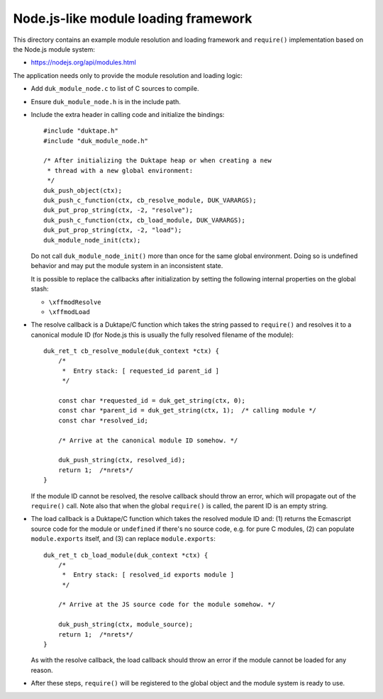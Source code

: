 =====================================
Node.js-like module loading framework
=====================================

This directory contains an example module resolution and loading framework and
``require()`` implementation based on the Node.js module system:

* https://nodejs.org/api/modules.html

The application needs only to provide the module resolution and loading logic:

* Add ``duk_module_node.c`` to list of C sources to compile.

* Ensure ``duk_module_node.h`` is in the include path.

* Include the extra header in calling code and initialize the bindings::

      #include "duktape.h"
      #include "duk_module_node.h"

      /* After initializing the Duktape heap or when creating a new
       * thread with a new global environment:
       */
      duk_push_object(ctx);
      duk_push_c_function(ctx, cb_resolve_module, DUK_VARARGS);
      duk_put_prop_string(ctx, -2, "resolve");
      duk_push_c_function(ctx, cb_load_module, DUK_VARARGS);
      duk_put_prop_string(ctx, -2, "load");
      duk_module_node_init(ctx);

  Do not call ``duk_module_node_init()`` more than once for the same global
  environment.  Doing so is undefined behavior and may put the module system
  in an inconsistent state.
  
  It is possible to replace the callbacks after initialization by setting the
  following internal properties on the global stash:
  
  - ``\xffmodResolve``
  
  - ``\xffmodLoad``

* The resolve callback is a Duktape/C function which takes the string passed
  to ``require()`` and resolves it to a canonical module ID (for Node.js this
  is usually the fully resolved filename of the module)::

      duk_ret_t cb_resolve_module(duk_context *ctx) {
          /*
           *  Entry stack: [ requested_id parent_id ]
           */

          const char *requested_id = duk_get_string(ctx, 0);
          const char *parent_id = duk_get_string(ctx, 1);  /* calling module */
          const char *resolved_id;

          /* Arrive at the canonical module ID somehow. */

          duk_push_string(ctx, resolved_id);
          return 1;  /*nrets*/
      }

  If the module ID cannot be resolved, the resolve callback should throw an
  error, which will propagate out of the ``require()`` call.  Note also that
  when the global ``require()`` is called, the parent ID is an empty string.

* The load callback is a Duktape/C function which takes the resolved module ID
  and: (1) returns the Ecmascript source code for the module or ``undefined``
  if there's no source code, e.g. for pure C modules, (2) can populate
  ``module.exports`` itself, and (3) can replace ``module.exports``::

      duk_ret_t cb_load_module(duk_context *ctx) {
          /*
           *  Entry stack: [ resolved_id exports module ]
           */

          /* Arrive at the JS source code for the module somehow. */

          duk_push_string(ctx, module_source);
          return 1;  /*nrets*/
      }

  As with the resolve callback, the load callback should throw an error if the
  module cannot be loaded for any reason.

* After these steps, ``require()`` will be registered to the global object and
  the module system is ready to use.
